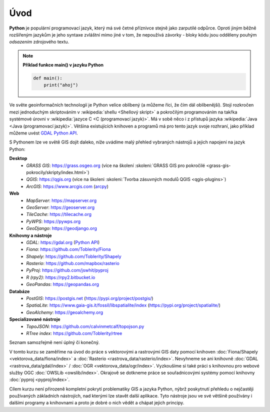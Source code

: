 Úvod
====

**Python** je populární programovací jazyk, který má své četné příznivce stejně
jako zarputilé odpůrce. Oproti jiným běžně rozšířeným jazykům je jeho syntaxe
zvláštní mimo jiné v tom, že nepoužívá závorky - bloky kódu jsou odděleny
pouhým *odsazením* zdrojového textu.

.. note:: **Příklad funkce main() v jazyku Python**

   .. code:: bash

      def main():
          print("ahoj")

Ve světe geoinformačních technologií je Python velice oblíbený (a
můžeme říci, že čím dál oblíbenější). Stojí rozkročen mezi jednoduchým
skriptováním v :wikipedia:`shellu <Shellový skript>` a pokročilým
programováním na takřka systémové úrovni v :wikipedia:`jazyce C <C
(programovací jazyk)>`. Má v sobě něco i z přístupů jazyka
:wikipedia:`Java <Java (programovací jazyk)>`. Většina existujících
knihoven a programů má pro tento jazyk svoje rozhraní, jako příklad
můžeme uvést `GDAL Python API <http://gdal.org/python/>`__.

S Pythonem lze ve světě GIS dojít daleko, níže uvádíme malý přehled
vybraných nástrojů a jejich napojení na jazyk Python:

**Desktop**
    * *GRASS GIS*: https://grass.osgeo.org (více na školení :skoleni:`GRASS GIS pro pokročilé <grass-gis-pokrocily/skripty/index.html>`)
    * *QGIS*: https://qgis.org (více na školeni :skoleni:`Tvorba zásuvných modulů QGIS <qgis-plugins>`)
    * *ArcGIS*: https://www.arcgis.com (`arcpy <https://pro.arcgis.com/en/pro-app/arcpy/get-started/what-is-arcpy-.htm>`__)

**Web**
    * *MapServer*: https://mapserver.org
    * *GeoServer*: https://geoserver.org
    * *TileCache*: https://tilecache.org
    * *PyWPS*: https://pywps.org
    * *GeoDjango*: https://geodjango.org

**Knihovny a nástroje**
    * *GDAL*: https://gdal.org (`Python API <https://gdal.org/python/>`__)
    * *Fiona*: https://github.com/Toblerity/Fiona
    * *Shapely*: https://github.com/Toblerity/Shapely
    * *Rasterio*: https://github.com/mapbox/rasterio
    * *PyProj*: https://github.com/jswhit/pyproj
    * *R (rpy2)*: https://rpy2.bitbucket.io
    * *GeoPandas*: https://geopandas.org

**Databáze**
    * *PostGIS*: https://postgis.net (https://pypi.org/project/postgis/)
    * *SpatiaLite*: https://www.gaia-gis.it/fossil/libspatialite/index (https://pypi.org/project/spatialite/)
    * *GeoAlchemy*: https://geoalchemy.org

**Specializované nástroje**
    * *TopoJSON*: https://github.com/calvinmetcalf/topojson.py
    * *RTree index*: https://github.com/Toblerity/rtree

Seznam samozřejmě není úplný či konečný.

V tomto kurzu se zaměříme na úvod do práce s vektorovými a rastrovými
GIS daty pomocí knihoven :doc:`Fiona/Shapely
<vektorova_data/fiona/index>` a :doc:`Rasterio
<rastrova_data/rasterio/index>`. Nevyhneme se ani knihovně :doc:`GDAL
<rastrova_data/gdal/index>` / :doc:`OGR
<vektorova_data/ogr/index>`. Vyzkoušíme si také práci s knihovnou pro
webové služby OGC :doc:`OWSLib <owslib/index>`. Okrajově se dotkneme
práce se souřadnicovými systémy pomocí knihovny :doc:`pyproj
<pyproj/index>`.

Cílem kurzu není přirozeně kompletní pokrytí problematiky GIS a jazyka
Python, nýbrž poskytnutí přehledu o nejčastěji používaných základních
nástrojích, nad kterými lze stavět další aplikace. Tyto nástroje jsou
ve své většině používány i dalšími programy a knihovnami a proto je
dobré o nich vědět a chápat jejich principy.
    
